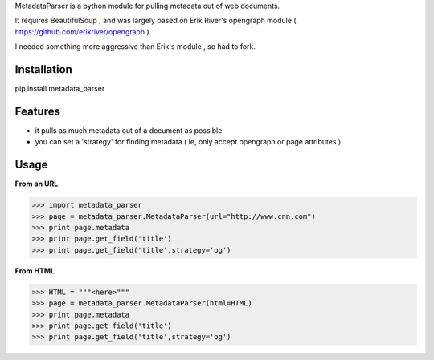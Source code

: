 MetadataParser is a python module for pulling metadata out of web documents.

It requires BeautifulSoup , and was largely based on Erik River's opengraph module ( https://github.com/erikriver/opengraph ).  

I needed something more aggressive than Erik's module , so had to fork.


Installation
=============

pip install metadata_parser

Features
=============

* it pulls as much metadata out of a document as possible
* you can set a 'strategy' for finding metadata ( ie, only accept opengraph or page attributes )


Usage
==============

**From an URL**

>>> import metadata_parser
>>> page = metadata_parser.MetadataParser(url="http://www.cnn.com")
>>> print page.metadata
>>> print page.get_field('title')
>>> print page.get_field('title',strategy='og')

**From HTML**

>>> HTML = """<here>"""
>>> page = metadata_parser.MetadataParser(html=HTML)
>>> print page.metadata
>>> print page.get_field('title')
>>> print page.get_field('title',strategy='og')
